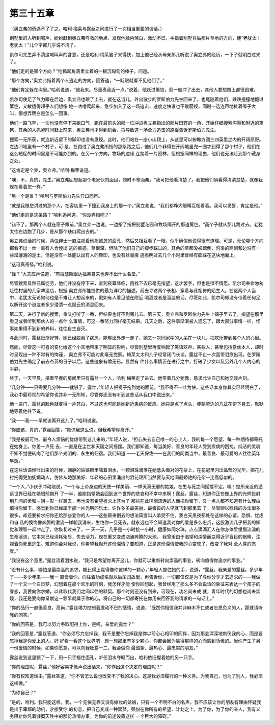 第三十五章
==========

（奥立弗的奇遇不了了之。哈利·梅莱与露丝之间进行了一次相当重要的谈话。）

别墅里的人听到喊声，纷纷赶到奥立弗呼救的地点，发现他脸色煞白，激动不已，手指着别墅背后那片草地的方向，连“老犹太！老犹太！”儿个字都几乎说不清了。

凯尔司先生弄不清这喊叫声的含意，还是哈利·梅莱脑子来得快，加上他已经从母亲那儿听说了奥立弗的经历，一下子就明白过来了。

“他们走的是哪个方向？”他抓起角落里立着的一根沉甸甸的棒子，问道。

“那个方向，”奥立弗指着两个人逃走的方向，回答道，“一眨眼就看不见他们了。”

“他们肯定躲在沟里。”哈利说道，“跟我来。尽量离我近一点。”说着，他跃过篱笆，箭一般冲了出去，其他人要想跟上都很困难。

凯尔司使足了气力跟在后边，奥立弗也跟了上去，就在这当儿，外出散步的罗斯伯力先生回来了，也尾随着他们，跌跌撞撞地翻过篱笆，又敏捷得超乎人们想像 地一咕噜爬起来，急步加入了这一场追击，速度之快谁也不敢藐视，同时一选连声地扯着嗓子大叫，很想弄明白是怎么一回事。

他们一路飞奔，一次也没有停下来歇口气，跑在最前头的那一位冲进奥立弗指出的那片田野的一角，开始仔细搜索沟渠和附近的篱笆，其余的人抓紧时间赶上前来，奥立弗也才得到机会，将导致这一场全力追击的原委告诉罗斯伯力先生。

搜索一无所获，就连新近留下的脚印也没有发现。这时，他们站在一座小山顶上，从这里可以俯瞰方圆三四英里之内的开阔原野。左边凹地里有一个村子，可 是，在跑过了奥立弗所指的那条路之后，他们几个非得在开阔地里兜一圈才到得了那个村子，他们在这么短促的时间里是不可能办到的。在另一个方向，牧场的边缘 连接着一片密林，但根据同样的理由，他们也无法赶到那个藏身之处。

“这肯定是个梦，奥立弗。”哈利·梅莱说道。

“噢，不，真的，先生，”奥立弗回想起那个老家伙的面目，顿时不寒而栗。“我可把他看清楚了。我把他们俩看得清清楚楚，就像我现在看着您一样。”

“另一个是谁？”哈利与罗斯伯力先生异口同声。

“就是我跟您讲过的那个人，在客店里一下撞到我身上的那一个。”奥立弗说，“我们都睁大眼睛互相看着。我可以发誓，肯定是他。”

“他们走的是这条路？”哈利追问道，“你没弄错吧？”

“错不了，那两个人就在窗子跟前，”奥立弗一边说，一边指了指把别墅花园和牧场隔开的那道篱笆。“高个子就从那儿跳过去。老犹太往右边跑了几步，是从那个缺口爬出去的。”

奥立弗说话的时候，两位绅士一直注视着他那诚恳的面孔，然后又相互看了一眼，似乎确信他说得很有道理。可是，无论哪个方向都看不出一丝一毫有人仓惶出 逃的痕迹。草很深，但除了他们自己的脚步踩过的，其余的草都没被踏倒，沟渠的两侧和边沿有一些湿漉漉的泥土，但是没有一处能认出有人的鞋印，也没有丝毫痕 迹表明过去几个小时里曾经有脚踩在这块地面上。

“这可真奇怪。”哈利说。

“怪？”大夫应声说道，“布拉瑟斯跟达福亲自来也弄不出什么名堂。”

尽管搜索显然已属徒劳，他们并没有停下来，直到夜幕降临，再找下去已毫无指望，这才罢手，但也是很不情愿。凯尔司奉命匆匆赶往村里的几家啤酒店，根据 奥立弗所能提供的最为详尽的描述，前去寻访两个长相、穿着与此相符的陌生人。在这两个人当中，老犹太无论如何也是不难让人想起来的，假如有人看见他在附近 喝酒或者是溜达的话。尽管如此，凯尔司却没有带着任何足以解开这个谜或者多少澄清一点疑云的消息回来。

第二天，进行了新的搜索，重又打听了一番，但结果也好不到哪儿去。第三天，奥立弗和罗斯伯力先生上镇子里去了，指望在那里看见或者听到那伙人的一点什 么事情，可这一番努力同样毫无结果。几天之后，这件事渐渐被人遗忘了，跟大部分事情一样，怪事如果得不到新的养料，往往自生自灭。

与此同时，露丝日渐好转，她已经脱离了病房，能够出外走一走了，她又一次同家中的人呆在一块儿，把欢乐带到每个人的心里。

然而，尽管这一可喜的变化给这个小天地带来了明显的影响，尽管别墅里再度响起了笑语欢声，某些人，甚至包括露丝本人，却时时呈现出一种不常有的拘谨， 奥立弗不可能对此毫无党察。梅莱太太和儿子经常闭门长谈。露丝不止一次面带泪痕出现。在罗斯伯力先生确定了前去杰茨的日子以后，这些迹象有增无已。显然有 件什么事情正在进行之中，打破了少女以及另外几个人内心的平静。

终于，一天早晨，摆着早餐的房间里只有露丝一个人，哈利·梅莱走了进去。他带着几分犹豫，恳求允许自己和她交谈片刻。

“几分钟——只需要几分钟——就够了，露丝，”年轻人把椅子拖到她的面前，“我不得不一吐为快，这些话本身你其实已经明白了，我心中最珍视的希望你也并非一无所知，尽管你还没有听到这些话从我口中说出来。”

他一进门，露丝的脸色就变得一片苍白，不过这也可能是她新近患病的反应。她只是点了点头，便朝旁边的几盆花俯下身去，默默地等着他往下说。

“我——我——早就该离开这儿了。”哈利说道。

“你应该，真的，”露丝回答，“原谅我这么说，但我希望你离开。”

“我是被最可怕、最令人烦恼的忧虑带到这儿来的，”年轻人说，“担心失去自己唯一的心上人，我的每一个愿望、每一种期待都寄托在她身上。你差一点死 去，一直是在尘世和天国之间摇摆。我们都知道，每当美好、善良的年轻人受到疾病的困扰，纯洁的灵魂不知不觉便转向了他们那个光明的、永生的归宿。我们知道 ——老天保佑——在我们的同类当中，最善良、最可爱的人往往英年早逝。”

在这些话语倾吐出来的时候，娴静的姑娘眼里噙着泪水，一颗泪珠滴落在她低头面对的花朵上，在花冠里闪出晶莹的光华，把花儿衬托得更加妩媚动人，仿佛从她那美好、年轻的心田里涌出的泪花理所当然要与天地间最娇艳的花朵一比高低似的。

“一个人，”小伙子冲动地说，“一个与上帝身边的天使一样美丽、一样天真无邪的姑娘，在生与死之间摇摆不定。噢！她所亲近的遥远世界已经在她眼前揭开 了一半，谁能指望她会回到这个世界的悲哀和不幸中来啊！露丝，露丝，知道你正在像上界的光辉投射到几间的柔和－阴－影一样离去，再也没有希望祈求上苍为了 那些在此徘徊流连的人而把你留下，又一点儿都不知道有什么理由值得你留下，感觉到你已经属于那一片光明的乐土，许许多多最美丽、最善良的人早就飞到那里去 了，尽管聊以慰藉的办法很多很多，却还要祈求把你还给那些爱你的人——这些颠来倒去的想法简直叫人承受不住。我白天黑夜都处在这样的心请。恐惧、忧虑和自 私的懊悔像奔腾的激流一样朝我涌来，生怕你一旦死去，就永远也不会知道我对你的爱是多么忠贞，这股激流几乎把我的知觉和理智一起冲走了。你恢复过来了，一 天一天，几乎是一小时接一小时，健康如同水珠，点点滴滴汇人在你身体里缓慢流淌的生命溪流，它本来已经消耗殆尽，失去活力，现在重又变成汹涌奔腾的大潮， 我曾用由于渴望和深情而变得近乎盲目的眼睛，注视着你死里逃生。难道你会对我说，你希望我抛开这份深情？要知道，正是这份深情使我的心变软了，改变了我对 全人类的态度。”

“我没有这个意思，”露丝流着泪水说，“我只是希望你离开这儿，你就可以重新转向崇高的事业，转向值得你追求的事业。”

“没有什么事，哪怕是最崇高的追求，能比得上赢得像你这样的一颗心，”年轻人握住她的手，说道，“露丝，我亲爱的露丝。多少年了——多少年来——我一 直爱着你，向往着功成名就以后荣归故里，再告诉你，一切都仅仅是为了与你分享才去追求的——我做了一个又一个白日梦，幻想着在那个欢乐的时刻，我怎样才能 使你回想起，我曾经用了那么多不会说话的象征来表达一个孩子的眷恋，我要向你求婚，以此取代我们之间以往的默契。那个时刻还没有到来，可现在，功名尚未成 就，青年时代的幻想也尚未实现，我还是要向你呈献这一颗早就属于你的心，将自己的一切都寄托在你用来回答我的请求的一句话上。”

“你的品行一直很善良，高尚，”露丝竭力控制着激动不已的感情，说道，“既然你相信我并非麻木不仁或者忘恩负义的人，那就请听我的回答。”

“你的回答是，我可以努力争取配得上你，是吗，亲爱的露丝？”

“我的回答是，”露丝答道，“你必须尽力忘掉我，我不是要你忘掉我是你以前心心相印的同伴，因为那会深深地刺伤我的心，而是要忘掉我是你爱上的人。好 好看一看这个世界吧，想一想那里有多少颗心，你都会因为赢得那样的心而感到骄傲的。当你产生了另一份爱情的时候，如果你愿意，可以向我吐露一二，我会做你 最诚挚、最热心、最忠实的朋友。”

露丝说到这里顿了一下，用一只手捂住面孔，听任泪水夺眶而出，哈利依旧握着她的另一只手。

“你的理由呢，露丝，”他好容易才低声说出话来，“你作出这个决定的理由呢？”

“你有权知道理由，”露丝答道，“你不管怎么说也改变不了我的决心。这是我必须履行的一种义务。为我自己，也为了别人，我必须这样做。”

“为你自己？”

“是的，哈利。我只能这样，我，一个无依无靠又没有嫁妆的姑娘，只有一个不明不白的名声，我不应该让你的朋友有理由怀疑我是出于卑鄙的动机，才接受你 的初恋，把自己变成一种累赘，强加在你所有的希望、计划之上。为了你，为了你的亲人，我有义务阻止你凭着慷慨天性中的那份热情办事，为你的前途设置这样 一个巨大的障碍。”
